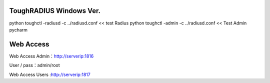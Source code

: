 ToughRADIUS  Windows Ver.
====================================

python toughctl -radiusd -c ../radiusd.conf << test Radius
python toughctl -admin -c ../radiusd.conf   << Test Admin pycharm


Web Access
================================


Web Access Admin：http://serverip:1816
 
User / pass：admin/root



Web Access Users :http://serverip:1817

